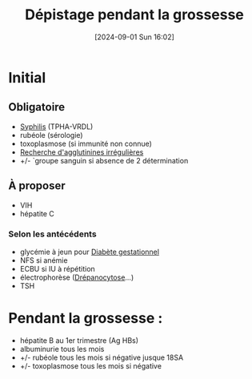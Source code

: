 #+title:      Dépistage pendant la grossesse
#+date:       [2024-09-01 Sun 16:02]
#+filetags:   :bactério:gynéco:
#+identifier: 20240901T160244

* Initial
** Obligatoire
- [[denote:20240601T183122][Syphilis]] (TPHA-VRDL)
- rubéole (sérologie)
- toxoplasmose (si immunité non connue)
- [[denote:20240901T160924][Recherche d'agglutinines irrégulières]]
- +/- `groupe sanguin si absence de 2 détermination

** À proposer
- VIH
- hépatite C
*** Selon les antécédents
- glycémie à jeun pour [[denote:20240822T181501][Diabète gestationnel]]
- NFS si anémie
- ECBU si IU à répétition
- électrophorèse ([[denote:20240827T213630][Drépanocytose]]...)
- TSH
 
* Pendant la grossesse :
- hépatite B au 1er trimestre (Ag HBs)
- albuminurie tous les mois
- +/- rubéole tous les mois si négative jusque 18SA
- +/- toxoplasmose tous les mois si négative
